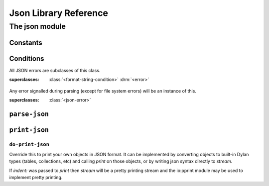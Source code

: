 Json Library Reference
**********************

.. current-library:: json
.. current-module:: json

The json module
===============

Constants
---------

.. constant:: $null

   Is what "null" parses to.

Conditions
----------

.. class:: <json-error>
   :open:
   :instantiable:

   All JSON errors are subclasses of this class.

   :superclasses: :class:`<format-string-condition>` :drm:`<error>`

.. class:: <json-parse-error>
   :instantiable:

   Any error signalled during parsing (except for file system errors)
   will be an instance of this.

   :superclasses: :class:`<json-error>`

``parse-json``
--------------

.. generic-function:: parse-json
   :open:

   Parse json formatted text from the given *source*.  This is the
   main user-visible entry point for parsing.  *table-class*, if
   provided, should be a subclass of :class:`<table>` to use when
   creating a json "object".

   :signature: parse-json (source, #key strict?, table-class) => (json)
   :parameter source: An :drm:`<object>`.
   :parameter #key strict?: An instance of :drm:`<boolean>`.
   :parameter #key table-class: Default to :class:`<string-table>`.
   :value json: A JSON :drm:`<object>`

   :discussion:

      The parse is strict by default. If ``strict?:`` :drm:`#f` is
      used then:

      - `#` is allowed as a comment character

      - "\<c>" is equivalent to ``<c>``, where <c> is not a defined
        escape character.

      - trailing commas are allowed in arrays and objects

.. method:: parse-json
   :specializer: <string>

   Parse a JSON object from a :drm:`<string>`.

   :signature: parse-json (source, #key strict?, table-class) => (json)
   :parameter source: An instance of :drm:`<string>`
   :parameter #key strict?: An instance of :drm:`<boolean>`. Default to :drm:`#t`.
   :parameter #key table-class: A subclass of :class:`<table>`.
   :value json: An instance of :drm:`<object>`.

   :example:

      .. code-block:: dylan

        let data = """{"a": 1, "b": 2,}""";
        let parsed = parse-json(data, strict?: #f);
	let a = parsed["a"];

      `Run this example <https://play.opendylan.org/shared/89037b0be1300a55>`_
      in https://play.opendylan.org

      Note the use of ``strict?: #f`` is needed since *data* has a
      trailing comma after the number 2.

.. method:: parse-json
   :specializer: <stream>

   Parse a JSON object from a :class:`<stream>`.

   :signature: parse-json (source, #key strict?, table-class) => (json)
   :parameter source: An instance of :class:`<stream>`.
   :parameter #key strict?: An instance of :drm:`<boolean>`. Default to :drm:`#f`.
   :parameter #key table-class: A subclass of :class:`<table>`.
   :value json: An instance of :drm:`<object>`.

   :example:

      .. code-block:: dylan

        with-open-file (fs = "data.json")
	  let data = parse-json(fs, strict?: #f);
	  ...
	end;

``print-json``
--------------

.. function:: print-json

   Print an object in JSON format.

   :signature: print-json (object, stream, #key indent, sort-keys?) => ()
   :parameter object: The object to print. An instance of :drm:`<object>`.
   :parameter stream: Stream on wich to do output. An instance of :class:`<stream>`.
   :parameter #key indent: :drm:`#f` or an instance of :drm:`<integer>`.
   :parameter #key sort-keys?: An instance of :drm:`<boolean>`.

   :discussion:

      If `indent` is false, *object* is printed with minimal
      whitespace. If an integer, then use pretty printing and output
      *indent* spaces for each indent level.

      If `sort-keys:` is true, output object keys in lexicographical
      order.

``do-print-json``
^^^^^^^^^^^^^^^^^

Override this to print your own objects in JSON format. It can be
implemented by converting objects to built-in Dylan types (tables,
collections, etc) and calling *print* on those objects, or by
writing json syntax directly to *stream*.

If `indent:` was passed to *print* then *stream* will be a pretty
printing stream and the io:pprint module may be used to implement
pretty printing.

.. generic-function:: do-print-json
   :open:

   :signature: do-print-json (object, stream) => ()
   :parameter object: An instance of :drm:`<object>`.
   :parameter stream: An instance of :class:`<stream>`.

.. method:: do-print-json
   :specializer: $null

   :parameter object: $null 
   :parameter stream: An instance of :class:`<stream>`.

.. method:: do-print-json
   :specializer: <integer>

   Print an :drm:`<integer>` in JSON format.

   :parameter object: An instance of :drm:`<integer>`.
   :parameter stream: An instance of :class:`<stream>`.

.. method:: do-print-json
   :specializer: <float>

   Print a :drm:`<float>` in JSON format.

   :parameter object: An instance of :drm:`<float>`.
   :parameter stream: An instance of :class:`<stream>`.

.. method:: do-print-json
   :specializer: <boolean>

   Print a :drm:`<boolean>` in JSON format.

   :parameter object: An instance of :drm:`<boolean>`.
   :parameter stream: An instance of :class:`<stream>`.

.. method:: do-print-json
   :specializer: <string>

   Print a :drm:`<string>` in JSON format.

   :parameter object: An instance of :drm:`<string>`.
   :parameter stream: An instance of :class:`<stream>`.

.. method:: do-print-json
   :specializer: <collection>

   Print a :drm:`<collection>` in JSON format.

   :parameter object: An instance of :drm:`<collection>`.
   :parameter stream: An instance of :class:`<stream>`.
